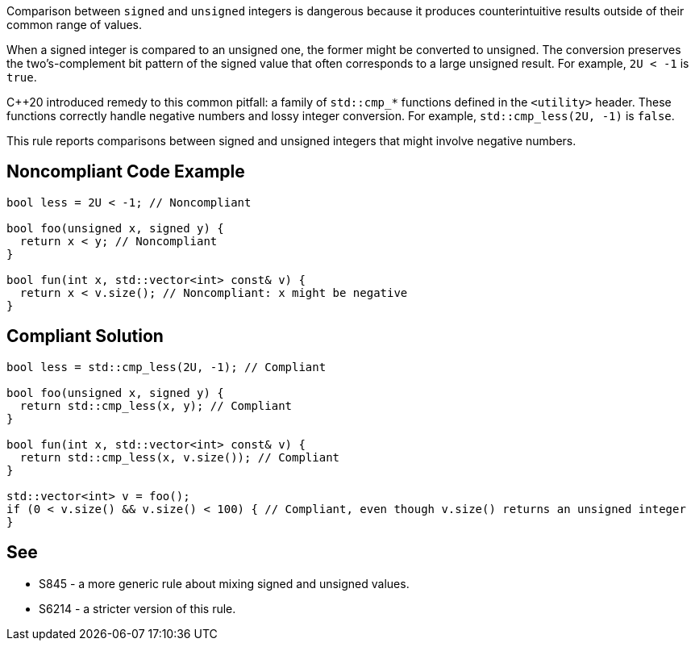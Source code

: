 Comparison between ``++signed++`` and ``++unsigned++`` integers is dangerous because it produces counterintuitive results outside of their common range of values.


When a signed integer is compared to an unsigned one, the former might be converted to unsigned. The conversion preserves the two's-complement bit pattern of the signed value that often corresponds to a large unsigned result. For example, ``++2U < -1++`` is ``++true++``.


{cpp}20 introduced remedy to this common pitfall: a family of ``++std::cmp_*++`` functions defined in the ``++<utility>++`` header. These functions correctly handle negative numbers and lossy integer conversion. For example, ``++std::cmp_less(2U, -1)++`` is ``++false++``.


This rule reports comparisons between signed and unsigned integers that might involve negative numbers.

== Noncompliant Code Example

----
bool less = 2U < -1; // Noncompliant

bool foo(unsigned x, signed y) {
  return x < y; // Noncompliant
}

bool fun(int x, std::vector<int> const& v) {
  return x < v.size(); // Noncompliant: x might be negative
}
----

== Compliant Solution

----
bool less = std::cmp_less(2U, -1); // Compliant

bool foo(unsigned x, signed y) {
  return std::cmp_less(x, y); // Compliant
}

bool fun(int x, std::vector<int> const& v) {
  return std::cmp_less(x, v.size()); // Compliant
}

std::vector<int> v = foo();
if (0 < v.size() && v.size() < 100) { // Compliant, even though v.size() returns an unsigned integer
}
----

== See

* S845 - a more generic rule about mixing signed and unsigned values.
* S6214 - a stricter version of this rule.
